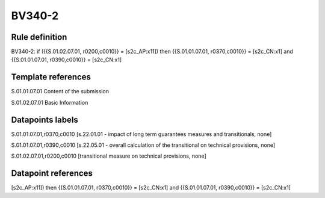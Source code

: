 =======
BV340-2
=======

Rule definition
---------------

BV340-2: if ({{S.01.02.07.01, r0200,c0010}} = [s2c_AP:x11]) then {{S.01.01.07.01, r0370,c0010}} = [s2c_CN:x1] and {{S.01.01.07.01, r0390,c0010}} = [s2c_CN:x1]


Template references
-------------------

S.01.01.07.01 Content of the submission

S.01.02.07.01 Basic Information


Datapoints labels
-----------------

S.01.01.07.01,r0370,c0010 [s.22.01.01 - impact of long term guarantees measures and transitionals, none]

S.01.01.07.01,r0390,c0010 [s.22.05.01 - overall calculation of the transitional on technical provisions, none]

S.01.02.07.01,r0200,c0010 [transitional measure on technical provisions, none]



Datapoint references
--------------------

[s2c_AP:x11]) then {{S.01.01.07.01, r0370,c0010}} = [s2c_CN:x1] and {{S.01.01.07.01, r0390,c0010}} = [s2c_CN:x1]